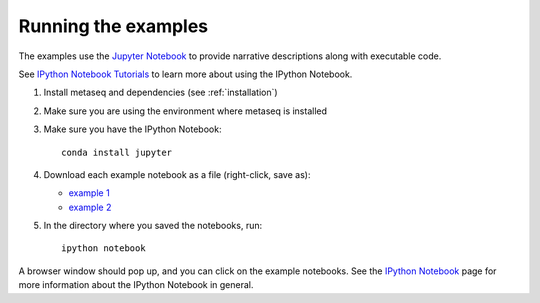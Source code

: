 Running the examples
--------------------
The examples use the `Jupyter Notebook <http://jupyter.org>`_ to
provide narrative descriptions along with executable code.

See `IPython Notebook Tutorials
<http://nbviewer.ipython.org/github/ipython/ipython/blob/master/examples/Notebook/Index.ipynb>`_
to learn more about using the IPython Notebook.

#. Install metaseq and dependencies (see :ref:`installation`)
#. Make sure you are using the environment where metaseq is installed
#. Make sure you have the IPython Notebook::

    conda install jupyter

#. Download each example notebook as a file (right-click, save as):

   * `example 1 <https://raw.githubusercontent.com/daler/metaseq/master/doc/source/example_session.ipynb>`_

   * `example 2 <https://raw.githubusercontent.com/daler/metaseq/master/doc/source/example_session_2.ipynb>`_

#. In the directory where you saved the notebooks, run::

    ipython notebook


A browser window should pop up, and you can click on the example notebooks. See
the `IPython Notebook <http://ipython.org/notebook.html>`_ page for more
information about the IPython Notebook in general.
